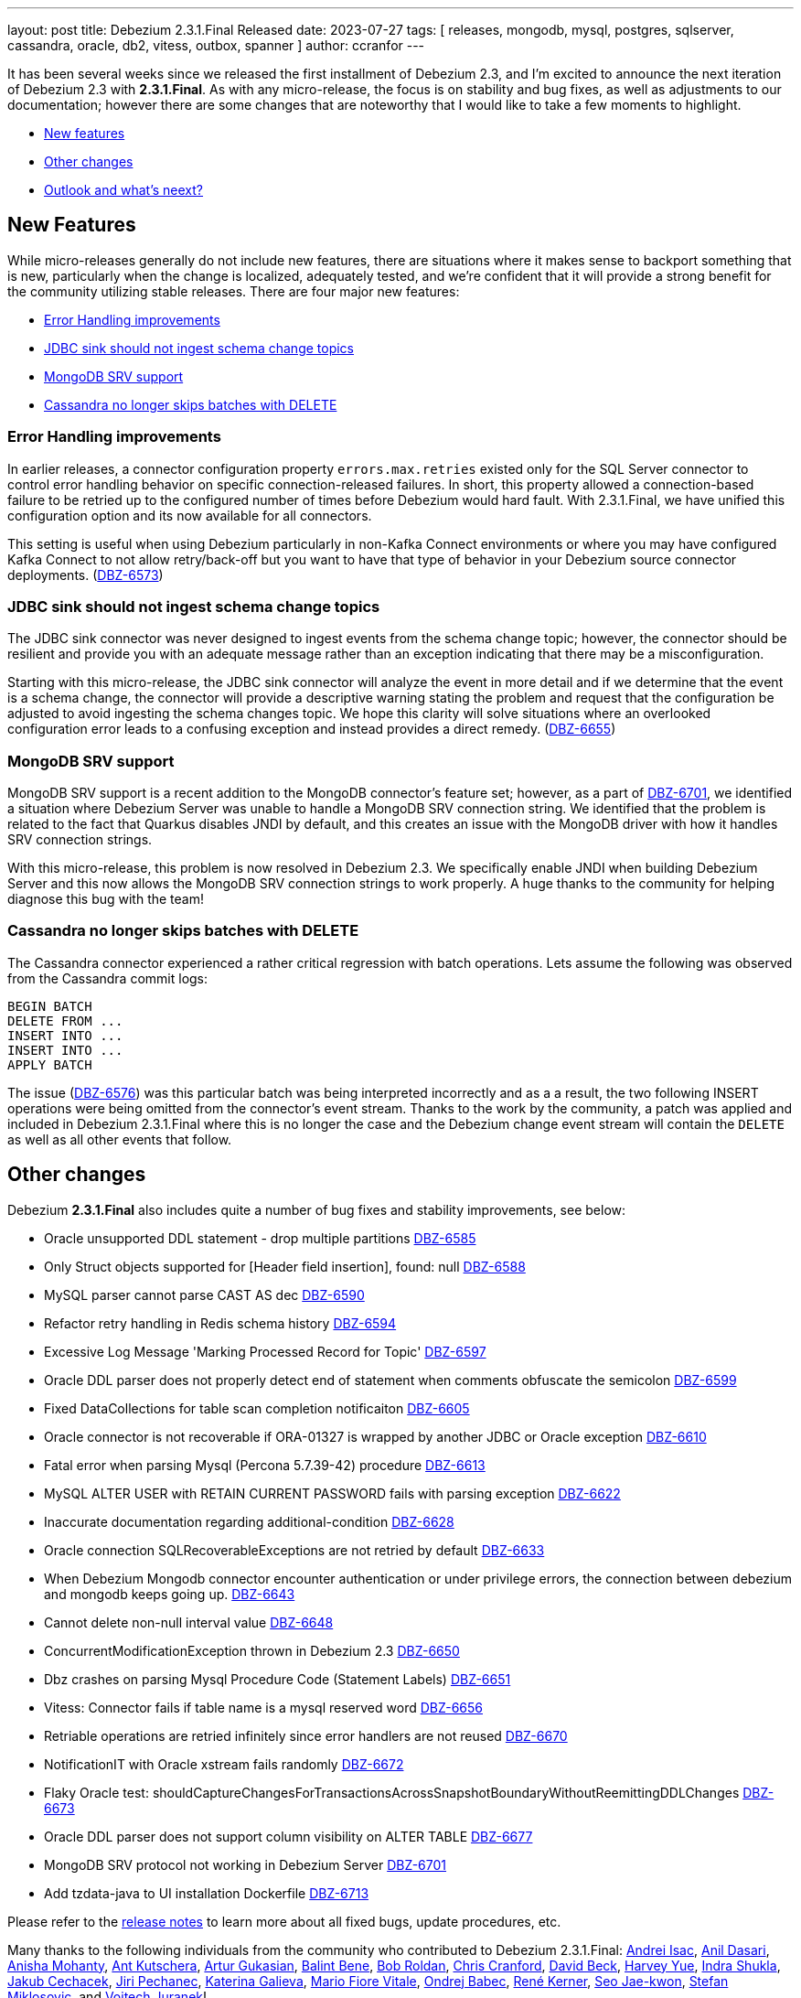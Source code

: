 ---
layout: post
title:  Debezium 2.3.1.Final Released
date:   2023-07-27
tags: [ releases, mongodb, mysql, postgres, sqlserver, cassandra, oracle, db2, vitess, outbox, spanner ]
author: ccranfor
---

It has been several weeks since we released the first installment of Debezium 2.3, and I'm excited to announce the next iteration of Debezium 2.3 with *2.3.1.Final*.
As with any micro-release, the focus is on stability and bug fixes, as well as adjustments to our documentation; however there are some changes that are noteworthy that I would like to take a few moments to highlight.

+++<!-- more -->+++

* xref:#new-features[New features]
* xref:#other-changes[Other changes]
* xref:#whats-next[Outlook and what's neext?]

[id="new-features"]
== New Features

While micro-releases generally do not include new features, there are situations where it makes sense to backport something that is new, particularly when the change is localized, adequately tested, and we're confident that it will provide a strong benefit for the community utilizing stable releases.
There are four major new features:

* link:#error-handling-improvements[Error Handling improvements]
* link:#jdbc-schema-change-warning[JDBC sink should not ingest schema change topics]
* link:#mongodb-srv-debezium-server[MongoDB SRV support]
* link:#cassandra-deletes[Cassandra no longer skips batches with DELETE]

[id="error-handling-improvements"]
=== Error Handling improvements

In earlier releases, a connector configuration property `errors.max.retries` existed only for the SQL Server connector to control error handling behavior on specific connection-released failures.
In short, this property allowed a connection-based failure to be retried up to the configured number of times before Debezium would hard fault.
With 2.3.1.Final, we have unified this configuration option and its now available for all connectors.

This setting is useful when using Debezium particularly in non-Kafka Connect environments or where you may have configured Kafka Connect to not allow retry/back-off but you want to have that type of behavior in your Debezium source connector deployments. (https://issues.redhat.com/browse/DBZ-6573[DBZ-6573])

[id="jdbc-schema-change-warning"]
=== JDBC sink should not ingest schema change topics

The JDBC sink connector was never designed to ingest events from the schema change topic; however, the connector should be resilient and provide you with an adequate message rather than an exception indicating that there may be a misconfiguration.

Starting with this micro-release, the JDBC sink connector will analyze the event in more detail and if we determine that the event is a schema change, the connector will provide a descriptive warning stating the problem and request that the configuration be adjusted to avoid ingesting the schema changes topic.
We hope this clarity will solve situations where an overlooked configuration error leads to a confusing exception and instead provides a direct remedy. (https://issues.redhat.com/browse/DBZ-6655[DBZ-6655])

[id="mongodb-srv-debezium-server"]
=== MongoDB SRV support

MongoDB SRV support is a recent addition to the MongoDB connector's feature set; however, as a part of https://issues.redhat.com/browse/DBZ-6701[DBZ-6701], we identified a situation where Debezium Server was unable to handle a MongoDB SRV connection string.
We identified that the problem is related to the fact that Quarkus disables JNDI by default, and this creates an issue with the MongoDB driver with how it handles SRV connection strings.

With this micro-release, this problem is now resolved in Debezium 2.3.  We specifically enable JNDI when building Debezium Server and this now allows the MongoDB SRV connection strings to work properly.
A huge thanks to the community for helping diagnose this bug with the team!

[id="cassandra-deletes"]
=== Cassandra no longer skips batches with DELETE

The Cassandra connector experienced a rather critical regression with batch operations.  Lets assume the following was observed from the Cassandra commit logs:

[source]
----
BEGIN BATCH
DELETE FROM ...
INSERT INTO ...
INSERT INTO ...
APPLY BATCH
----

The issue (https://issues.redhat.com/brwose/DBZ-6576[DBZ-6576]) was this particular batch was being interpreted incorrectly and as a a result, the two following INSERT operations were being omitted from the connector's event stream.
Thanks to the work by the community, a patch was applied and included  in Debezium 2.3.1.Final where this is no longer the case and the Debezium change event stream will contain the `DELETE` as well as all other events that follow.

[id="other-changes"]
== Other changes

Debezium *2.3.1.Final* also includes quite a number of bug fixes and stability improvements, see below:

* Oracle unsupported DDL statement - drop multiple partitions https://issues.redhat.com/browse/DBZ-6585[DBZ-6585]
* Only Struct objects supported for [Header field insertion], found: null https://issues.redhat.com/browse/DBZ-6588[DBZ-6588]
* MySQL parser cannot parse CAST AS dec https://issues.redhat.com/browse/DBZ-6590[DBZ-6590]
* Refactor retry handling in Redis schema history https://issues.redhat.com/browse/DBZ-6594[DBZ-6594]
* Excessive Log Message 'Marking Processed Record for Topic' https://issues.redhat.com/browse/DBZ-6597[DBZ-6597]
* Oracle DDL parser does not properly detect end of statement when comments obfuscate the semicolon https://issues.redhat.com/browse/DBZ-6599[DBZ-6599]
* Fixed DataCollections for table scan completion notificaiton https://issues.redhat.com/browse/DBZ-6605[DBZ-6605]
* Oracle connector is not recoverable if ORA-01327 is wrapped by another JDBC or Oracle exception https://issues.redhat.com/browse/DBZ-6610[DBZ-6610]
* Fatal error when parsing Mysql (Percona 5.7.39-42) procedure https://issues.redhat.com/browse/DBZ-6613[DBZ-6613]
* MySQL ALTER USER with RETAIN CURRENT PASSWORD fails with parsing exception https://issues.redhat.com/browse/DBZ-6622[DBZ-6622]
* Inaccurate documentation regarding additional-condition https://issues.redhat.com/browse/DBZ-6628[DBZ-6628]
* Oracle connection SQLRecoverableExceptions are not retried by default https://issues.redhat.com/browse/DBZ-6633[DBZ-6633]
* When Debezium Mongodb connector encounter authentication or under privilege errors, the connection between debezium and mongodb keeps going up. https://issues.redhat.com/browse/DBZ-6643[DBZ-6643]
* Cannot delete non-null interval value https://issues.redhat.com/browse/DBZ-6648[DBZ-6648]
* ConcurrentModificationException thrown in Debezium 2.3 https://issues.redhat.com/browse/DBZ-6650[DBZ-6650]
* Dbz crashes on parsing Mysql Procedure Code (Statement Labels) https://issues.redhat.com/browse/DBZ-6651[DBZ-6651]
* Vitess: Connector fails if table name is a mysql reserved word https://issues.redhat.com/browse/DBZ-6656[DBZ-6656]
* Retriable operations are retried infinitely since error handlers are not reused https://issues.redhat.com/browse/DBZ-6670[DBZ-6670]
* NotificationIT with Oracle xstream fails randomly https://issues.redhat.com/browse/DBZ-6672[DBZ-6672]
* Flaky Oracle test: shouldCaptureChangesForTransactionsAcrossSnapshotBoundaryWithoutReemittingDDLChanges https://issues.redhat.com/browse/DBZ-6673[DBZ-6673]
* Oracle DDL parser does not support column visibility on ALTER TABLE https://issues.redhat.com/browse/DBZ-6677[DBZ-6677]
* MongoDB SRV protocol not working in Debezium Server https://issues.redhat.com/browse/DBZ-6701[DBZ-6701]
* Add tzdata-java to UI installation Dockerfile https://issues.redhat.com/browse/DBZ-6713[DBZ-6713]


Please refer to the link:/releases/2.3/release-notes#release-2.3.1-final[release notes] to learn more about all fixed bugs, update procedures, etc.

Many thanks to the following individuals from the community who contributed to Debezium 2.3.1.Final:
https://github.com/isacandrei[Andrei Isac],
https://github.com/adasari[Anil Dasari],
https://github.com/ani-sha[Anisha Mohanty],
https://github.com/maxant[Ant Kutschera],
https://github.com/Artgyk[Artur Gukasian],
https://github.com/bdbene[Balint Bene],
https://github.com/roldanbob[Bob Roldan],
https://github.com/Naros[Chris Cranford],
https://github.com/TechIsCool[David Beck],
https://github.com/harveyyue[Harvey Yue],
https://github.com/indraraj[Indra Shukla],
https://github.com/jcechace[Jakub Cechacek],
https://github.com/jpechane[Jiri Pechanec],
https://github.com/kgalieva[Katerina Galieva],
https://github.com/mfvitale[Mario Fiore Vitale],
https://github.com/obabec[Ondrej Babec],
https://github.com/rk3rn3r[René Kerner],
https://github.com/jaegwonseo[Seo Jae-kwon],
https://github.com/smiklosovic[Stefan Miklosovic], and
https://github.com/vjuranek[Vojtech Juranek]!

[id="whats-next"]
== Outlook and what's next?

Debezium 2.3 will continue to receive maintenance updates throughout this quarter with the next being early/middle August and likely additional follow-ups late August and September, all barring on community feedback on regressions.

Presently the team is actively working on Debezium 2.4 in parallel, and I would expect to see Alpha2 most likely at the early part of August.
We have lots of new features planned for Debezium 2.4, so I urge you to take a look at our https://debezium.io/roadmap[road map] for more details.

I will be making a formal announcement next week about the new, upcoming Debezium community event.
This will be hosted by the Debezium team to provide a space where the team, contributors, and community can openly collaborate.
I'll have more details next week, so be on the look out for this!

And finally, Current 2023 (aka Kafka Summit) is nearing.  The event this year is being hosted in San Jose, California on September 26th and 27th.
If you're planning to attend, please drop me an email.
I would enjoy an opportunity to talk with the community and gather your feedback about Debezium and how we can improve moving forward!

Until then...
